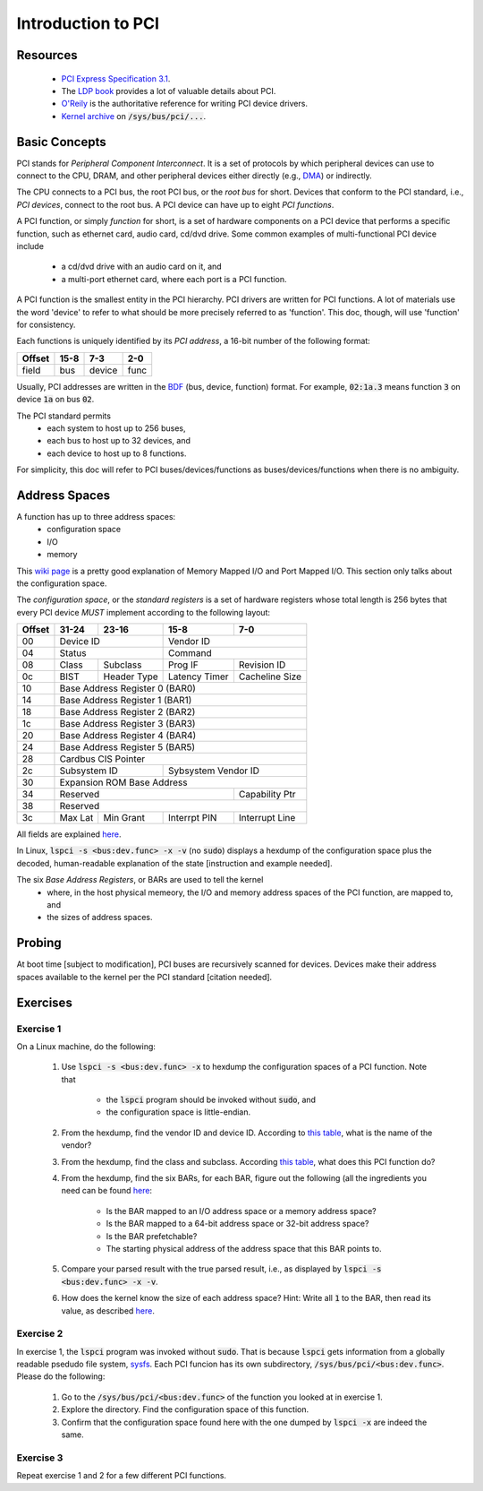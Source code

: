 Introduction to PCI
===================

Resources
---------

    - `PCI Express Specification 3.1
      <https://www.slac.stanford.edu/grp/lcls/controls/docs/hw/uTCA/Standards/CB-PCI_Express_Base_r3.1_October8-2014.pdf>`_.

    - The `LDP book <http://www.tldp.org/LDP/tlk/dd/pci.html>`_ provides a lot
      of valuable details about PCI.

    - `O'Reily <http://www.oreilly.com/openbook/linuxdrive3/book/ch12.pdf>`_ is
      the authoritative reference for writing PCI device drivers.

    - `Kernel archive
      <https://www.kernel.org/doc/Documentation/ABI/testing/sysfs-bus-pci>`_ on
      :code:`/sys/bus/pci/...`.

Basic Concepts
--------------

PCI stands for *Peripheral Component Interconnect*. It is a set of protocols by
which peripheral devices can use to connect to the CPU, DRAM, and other
peripheral devices either directly (e.g., `DMA
<http://www.oreilly.com/openbook/linuxdrive3/book/ch15.pdf>`_) or indirectly.

The CPU connects to a PCI bus, the root PCI bus, or the *root bus* for short.
Devices that conform to the PCI standard, i.e., *PCI devices*, connect to the
root bus. A PCI device can have up to eight *PCI functions*.

A PCI function, or simply *function* for short, is a set of hardware components
on a PCI device that performs a specific function, such as ethernet card, audio
card, cd/dvd drive. Some common examples of multi-functional PCI device include
    - a cd/dvd drive with an audio card on it, and
    - a multi-port ethernet card, where each port is a PCI function.

A PCI function is the smallest entity in the PCI hierarchy. PCI drivers are
written for PCI functions. A lot of materials use the word 'device' to refer to
what should be more precisely referred to as 'function'. This doc, though, will
use 'function' for consistency.

Each functions is uniquely identified by its *PCI address*, a 16-bit number of
the following format:

+---------+----------------+----------+------+
| Offset  |     15-8       |   7-3    |  2-0 |
+=========+================+==========+======+
| field   |      bus       | device   | func |
+---------+----------------+----------+------+

Usually, PCI addresses are written in the `BDF
<https://wiki.xen.org/wiki/Bus:Device.Function_(BDF)_Notation>`_ (bus, device,
function) format. For example, :code:`02:1a.3` means function :code:`3` on
device :code:`1a` on bus :code:`02`.

The PCI standard permits
    - each system to host up to 256 buses,
    - each bus to host up to 32 devices, and
    - each device to host up to 8 functions.

For simplicity, this doc will refer to PCI buses/devices/functions as
buses/devices/functions when there is no ambiguity.

Address Spaces
--------------

A function has up to three address spaces:
    - configuration space
    - I/O
    - memory

This `wiki page <https://en.wikipedia.org/wiki/Memory-mapped_I/O>`_ is a pretty
good explanation of Memory Mapped I/O and Port Mapped I/O. This section only
talks about the configuration space.

The *configuration space*, or the *standard registers* is a set of hardware
registers whose total length is 256 bytes that every PCI device *MUST* implement
according to the following layout:

+---------+-------------+---------------+---------------+---------------+
| Offset  | 31-24       |   23-16       |   15-8        | 7-0           |
+=========+=============+===============+===============+===============+
|   00    | Device ID                   |  Vendor ID                    |
+---------+-------------+---------------+---------------+---------------+
|   04    | Status                      |  Command                      |
+---------+-------------+---------------+---------------+---------------+
|   08    | Class       | Subclass      | Prog IF       | Revision ID   |
+---------+-------------+---------------+---------------+---------------+
|   0c    | BIST        | Header Type   | Latency Timer | Cacheline Size|
+---------+-------------+---------------+---------------+---------------+
|   10    | Base Address Register 0 (BAR0)                              |
+---------+-------------+---------------+---------------+---------------+
|   14    | Base Address Register 1 (BAR1)                              |
+---------+-------------+---------------+---------------+---------------+
|   18    | Base Address Register 2 (BAR2)                              |
+---------+-------------+---------------+---------------+---------------+
|   1c    | Base Address Register 3 (BAR3)                              |
+---------+-------------+---------------+---------------+---------------+
|   20    | Base Address Register 4 (BAR4)                              |
+---------+-------------+---------------+---------------+---------------+
|   24    | Base Address Register 5 (BAR5)                              |
+---------+-------------+---------------+---------------+---------------+
|   28    | Cardbus CIS Pointer                                         |
+---------+-------------+---------------+---------------+---------------+
|   2c    | Subsystem ID                | Sybsystem Vendor ID           |
+---------+-------------+---------------+---------------+---------------+
|   30    | Expansion ROM Base Address                                  |
+---------+-------------+---------------+---------------+---------------+
|   34    | Reserved                                    | Capability Ptr|
+---------+-------------+---------------+---------------+---------------+
|   38    | Reserved                                                    |
+---------+-------------+---------------+---------------+---------------+
|   3c    | Max Lat     | Min Grant     | Interrpt PIN  | Interrupt Line|
+---------+-------------+---------------+---------------+---------------+

All fields are explained `here
<http://wiki.osdev.org/PCI#Configuration_Space>`_.

In Linux, :code:`lspci -s <bus:dev.func> -x -v` (no :code:`sudo`) displays a
hexdump of the configuration space plus the decoded, human-readable explanation
of the state [instruction and example needed].

The six *Base Address Registers*, or BARs are used to tell the kernel
    - where, in the host physical memeory, the I/O and memory address spaces of
      the PCI function, are mapped to, and
    - the sizes of address spaces.


Probing
-------

At boot time [subject to modification], PCI buses are recursively scanned for
devices. Devices make their address spaces available to the kernel per the PCI
standard [citation needed].


Exercises
---------

Exercise 1
~~~~~~~~~~

On a Linux machine, do the following:

    #.  Use :code:`lspci -s <bus:dev.func> -x` to hexdump the configuration
        spaces of a PCI function. Note that
            - the :code:`lspci` program should be invoked without :code:`sudo`,
              and
            - the configuration space is little-endian.
    #.  From the hexdump, find the vendor ID and device ID. According to `this
        table <http://pciids.sourceforge.net/v2.2/pci.ids>`_, what is the name
        of the vendor?
    #.  From the hexdump, find the class and subclass. According `this table
        <https://www-s.acm.illinois.edu/sigops/2007/roll_your_own/7.c.1.html>`_,
        what does this PCI function do?
    #.  From the hexdump, find the six BARs, for each BAR, figure out the
        following (all the ingredients you need can be found `here
        <http://wiki.osdev.org/PCI#Base_Address_Registers>`_:
            - Is the BAR mapped to an I/O address space or a memory address
              space?
            - Is the BAR mapped to a 64-bit address space or 32-bit address
              space?
            - Is the BAR prefetchable?
            - The starting physical address of the address space that this BAR
              points to.
    #.  Compare your parsed result with the true parsed result, i.e., as
        displayed by :code:`lspci -s <bus:dev.func> -x -v`.
    #.  How does the kernel know the size of each address space? Hint: Write all
        :code:`1` to the BAR, then read its value, as described `here
        <http://wiki.osdev.org/PCI#Base_Address_Registers>`_.

Exercise 2
~~~~~~~~~~

In exercise 1, the :code:`lspci` program was invoked without
:code:`sudo`. That is because :code:`lspci` gets information from a globally
readable psedudo file system, `sysfs
<https://www.kernel.org/doc/Documentation/filesystems/sysfs.txt>`_. Each PCI
funcion has its own subdirectory, :code:`/sys/bus/pci/<bus:dev.func>`. Please do
the following:
    #.  Go to the :code:`/sys/bus/pci/<bus:dev.func>` of the function you looked
        at in exercise 1.
    #.  Explore the directory. Find the configuration space of this function.
    #.  Confirm that the configuration space found here with the one dumped by
        :code:`lspci -x` are indeed the same.

Exercise 3
~~~~~~~~~~

Repeat exercise 1 and 2 for a few different PCI functions.
